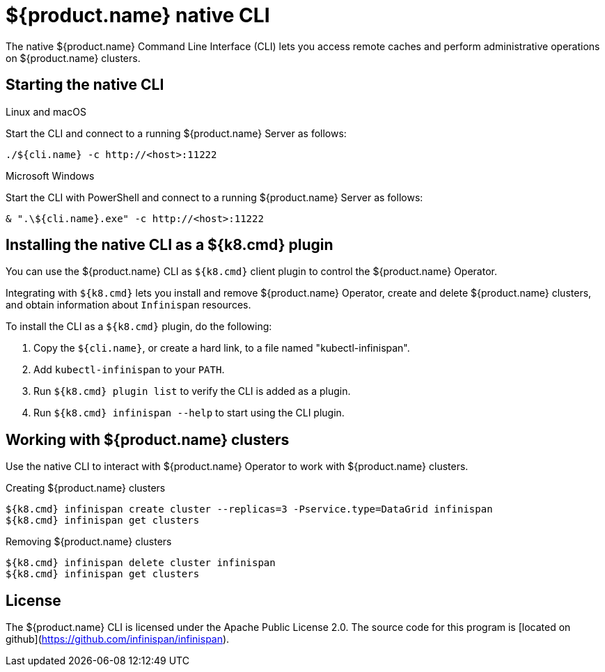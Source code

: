 [id='native-cli']
= ${product.name} native CLI
The native ${product.name} Command Line Interface (CLI) lets you access remote caches and perform administrative operations on ${product.name} clusters.

[discrete]
== Starting the native CLI

.Linux and macOS

Start the CLI and connect to a running ${product.name} Server as follows:

[source,bash,options="nowrap",subs=attributes+]
----
./${cli.name} -c http://<host>:11222
----

.Microsoft Windows

Start the CLI with PowerShell and connect to a running ${product.name} Server as follows:

[source,bash,options="nowrap",subs=attributes+]
----
& ".\${cli.name}.exe" -c http://<host>:11222
----

[discrete]
== Installing the native CLI as a ${k8.cmd} plugin

You can use the ${product.name} CLI as `${k8.cmd}` client plugin to control the ${product.name} Operator.

Integrating with `${k8.cmd}` lets you install and remove ${product.name} Operator, create and delete ${product.name} clusters, and obtain information about `Infinispan` resources.

To install the CLI as a `${k8.cmd}` plugin, do the following:

. Copy the `${cli.name}`, or create a hard link, to a file named "kubectl-infinispan".
. Add `kubectl-infinispan` to your `PATH`.
. Run `${k8.cmd} plugin list` to verify the CLI is added as a plugin.
. Run `${k8.cmd} infinispan --help` to start using the CLI plugin.

[discrete]
== Working with ${product.name} clusters

Use the native CLI to interact with ${product.name} Operator to work with ${product.name} clusters.

.Creating ${product.name} clusters
[source,sh,options="nowrap",subs=attributes+]
----
${k8.cmd} infinispan create cluster --replicas=3 -Pservice.type=DataGrid infinispan
${k8.cmd} infinispan get clusters
----

.Removing ${product.name} clusters
[source,sh,options="nowrap",subs=attributes+]
----
${k8.cmd} infinispan delete cluster infinispan
${k8.cmd} infinispan get clusters
----

[discrete]
== License

The ${product.name} CLI is licensed under the Apache Public License 2.0.
The source code for this program is [located on github](https://github.com/infinispan/infinispan).
